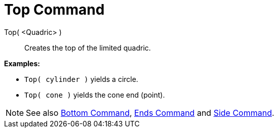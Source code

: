 = Top Command

Top( <Quadric> )::
  Creates the top of the limited quadric.

[EXAMPLE]
====

*Examples:*

* `++Top( cylinder )++` yields a circle.
* `++Top( cone )++` yields the cone end (point).

====

[NOTE]
====

See also xref:/commands/Bottom.adoc[Bottom Command], xref:/commands/Ends.adoc[Ends Command] and
xref:/commands/Side.adoc[Side Command].

====
